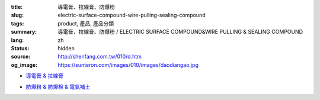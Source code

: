 :title: 導電膏、拉線膏、防爆粉
:slug: electric-surface-compound-wire-pulling-sealing-compound
:tags: product, 產品, 產品分類
:summary: 導電膏、拉線膏、防爆粉 / ELECTRIC SURFACE COMPOUND&WIRE PULLING & SEALING COMPOUND
:lang: zh
:status: hidden
:source: http://shenfang.com.tw/010/d.htm
:og_image: https://sunteron.com/images/010/images/daodiangao.jpg


- `導電膏 & 拉線膏 <{filename}kopr-shield-for-metal-surfaces-wire-pulling-compound.rst>`_

  .. image:: {filename}/images/010/images/daodiangao.jpg
     :name: http://shenfang.com.tw/010/images/導電膏.JPG
     :alt: product
     :class: product-image-thumbnail

  .. image:: {filename}/images/010/images/waxlaxiangao.jpg
     :name: http://shenfang.com.tw/010/images/WAX拉線膏.JPG
     :alt: product
     :class: product-image-thumbnail

  .. image:: {filename}/images/010/images/y77.jpg
     :name: http://shenfang.com.tw/010/images/Y77.JPG
     :alt: product
     :class: product-image-thumbnail

- `防爆粉 & 防爆棉 & 電氣補土 <{filename}sealing-compound-fiber-chico-x-duct-sealing-compound.rst>`_

  .. image:: {filename}/images/010/images/fangbaofen.jpg
     :name: http://shenfang.com.tw/010/images/防爆粉.JPG
     :alt: product
     :class: product-image-thumbnail

  .. image:: {filename}/images/010/images/fangbaomian.jpg
     :name: http://shenfang.com.tw/010/images/防爆棉.JPG
     :alt: product
     :class: product-image-thumbnail

  .. image:: {filename}/images/010/images/guankoutianchongwu.jpg
     :name: http://shenfang.com.tw/010/images/管口填充物.JPG
     :alt: product
     :class: product-image-thumbnail

  .. image:: {filename}/images/010/images/fangbaotu-1.jpg
     :name: http://shenfang.com.tw/010/images/防爆土-1.JPG
     :alt: product
     :class: product-image-thumbnail
